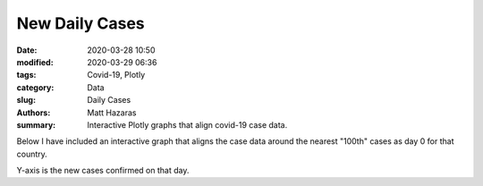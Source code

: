 New Daily Cases
###########################

:date: 2020-03-28 10:50
:modified: 2020-03-29 06:36
:tags: Covid-19, Plotly
:category: Data
:slug: Daily Cases
:authors: Matt Hazaras
:summary: Interactive Plotly graphs that align covid-19 case data.

Below I have included an interactive graph that aligns the case data around the nearest "100th" cases as day 0 for that country.

Y-axis is the new cases confirmed on that day.

.. raw:: html
    :file: differences.html